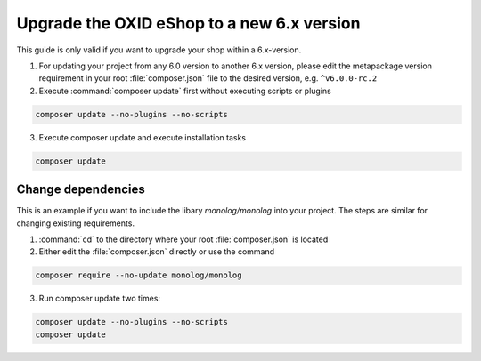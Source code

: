 Upgrade the OXID eShop to a new 6.x version
===========================================

This guide is only valid if you want to upgrade your shop within a 6.x-version.

1. For updating your project from any 6.0 version to another 6.x version, please edit the metapackage version
   requirement in your root :file:`composer.json` file to the desired version, e.g. ``^v6.0.0-rc.2``
2. Execute :command:`composer update` first without executing scripts or plugins

.. code ::

    composer update --no-plugins --no-scripts

3. Execute composer update and execute installation tasks

.. code ::

    composer update


Change dependencies
-------------------

This is an example if you want to include the libary `monolog/monolog` into your project. The steps are similar
for changing existing requirements.

#. :command:`cd` to the directory where your root :file:`composer.json` is located

#. Either edit the :file:`composer.json` directly or use the command

.. code ::

   composer require --no-update monolog/monolog

3. Run composer update two times:

.. code ::

   composer update --no-plugins --no-scripts
   composer update


